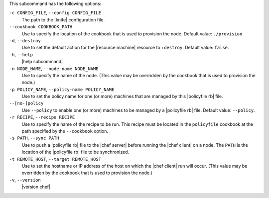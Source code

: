 .. The contents of this file are included in multiple topics.
.. This file describes a command or a sub-command for chef (the executable).
.. This file should not be changed in a way that hinders its ability to appear in multiple documentation sets.


This subcommand has the following options:

``-c CONFIG_FILE``, ``--config CONFIG_FILE``
   The path to the |knife| configuration file.

``--cookbook COOKBOOK_PATH``
   Use to specify the location of the cookbook that is used to provision the node. Default value: ``./provision``.

``-d``, ``--destroy``
   Use to set the default action for the |resource machine| resource to ``:destroy``. Default value: ``false``.

``-h``, ``--help``
   |help subcommand|

``-n NODE_NAME``, ``--node-name NODE_NAME``
   Use to specify the name of the node. (This value may be overridden by the cookbook that is used to provision the node.)

``-p POLICY_NAME``, ``--policy-name POLICY_NAME``
   Use to set the policy name for one (or more) machines that are managed by this |policyfile rb| file.

``--[no-]policy``
   Use ``--policy`` to enable one (or more) machines to be managed by a |policyfile rb| file. Default value: ``--policy``.

``-r RECIPE``, ``--recipe RECIPE``
   Use to specify the name of the recipe to be run. This recipe must be located in the ``policyfile`` cookbook at the path specified by the ``--cookbook`` option.

``-s PATH``, ``--sync PATH``
   Use to push a |policyfile rb| file to the |chef server| before running the |chef client| on a node. The ``PATH`` is the location of the |policyfile rb| file to be synchronized.

``-t REMOTE_HOST``, ``--target REMOTE_HOST``
   Use to set the hostname or IP address of the host on which the |chef client| run will occur. (This value may be overridden by the cookbook that is used to provision the node.)

``-v``, ``--version``
   |version chef|
